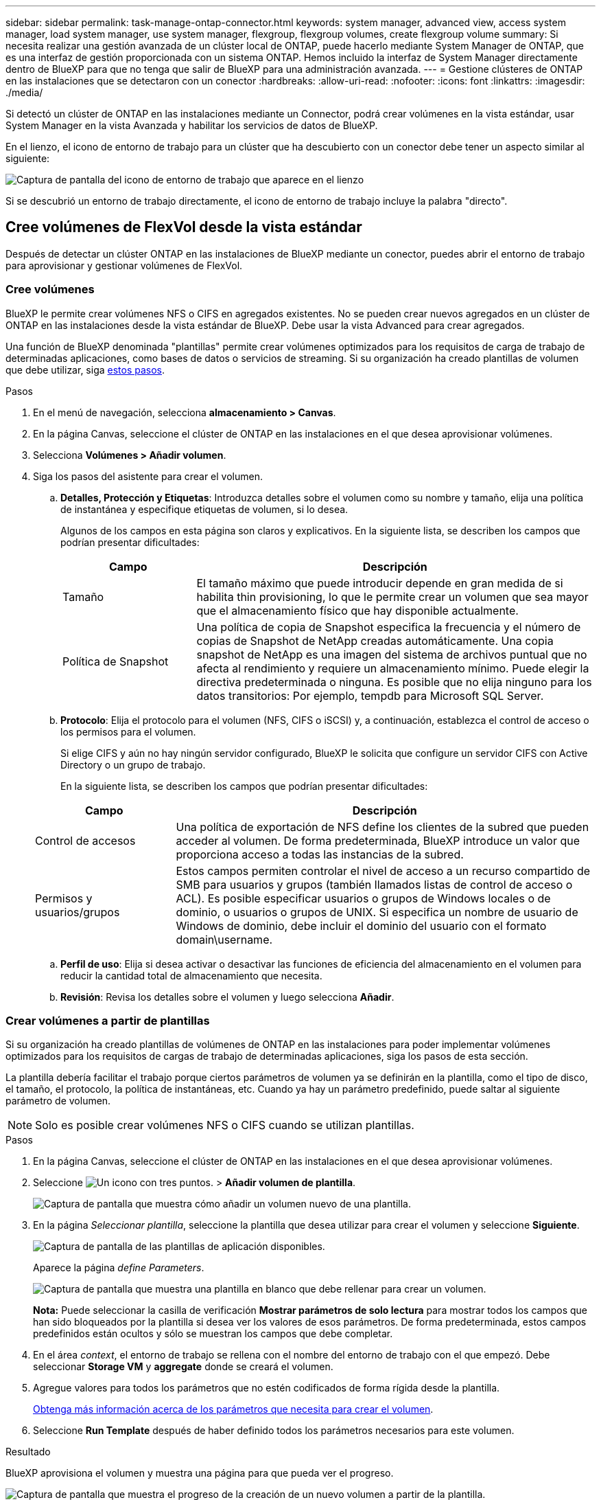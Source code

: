 ---
sidebar: sidebar 
permalink: task-manage-ontap-connector.html 
keywords: system manager, advanced view, access system manager, load system manager, use system manager, flexgroup, flexgroup volumes, create flexgroup volume 
summary: Si necesita realizar una gestión avanzada de un clúster local de ONTAP, puede hacerlo mediante System Manager de ONTAP, que es una interfaz de gestión proporcionada con un sistema ONTAP. Hemos incluido la interfaz de System Manager directamente dentro de BlueXP para que no tenga que salir de BlueXP para una administración avanzada. 
---
= Gestione clústeres de ONTAP en las instalaciones que se detectaron con un conector
:hardbreaks:
:allow-uri-read: 
:nofooter: 
:icons: font
:linkattrs: 
:imagesdir: ./media/


[role="lead"]
Si detectó un clúster de ONTAP en las instalaciones mediante un Connector, podrá crear volúmenes en la vista estándar, usar System Manager en la vista Avanzada y habilitar los servicios de datos de BlueXP.

En el lienzo, el icono de entorno de trabajo para un clúster que ha descubierto con un conector debe tener un aspecto similar al siguiente:

image:screenshot-connector-we.png["Captura de pantalla del icono de entorno de trabajo que aparece en el lienzo"]

Si se descubrió un entorno de trabajo directamente, el icono de entorno de trabajo incluye la palabra "directo".



== Cree volúmenes de FlexVol desde la vista estándar

Después de detectar un clúster ONTAP en las instalaciones de BlueXP mediante un conector, puedes abrir el entorno de trabajo para aprovisionar y gestionar volúmenes de FlexVol.



=== Cree volúmenes

BlueXP le permite crear volúmenes NFS o CIFS en agregados existentes. No se pueden crear nuevos agregados en un clúster de ONTAP en las instalaciones desde la vista estándar de BlueXP. Debe usar la vista Advanced para crear agregados.

Una función de BlueXP denominada "plantillas" permite crear volúmenes optimizados para los requisitos de carga de trabajo de determinadas aplicaciones, como bases de datos o servicios de streaming. Si su organización ha creado plantillas de volumen que debe utilizar, siga <<Crear volúmenes a partir de plantillas,estos pasos>>.

.Pasos
. En el menú de navegación, selecciona *almacenamiento > Canvas*.
. En la página Canvas, seleccione el clúster de ONTAP en las instalaciones en el que desea aprovisionar volúmenes.
. Selecciona *Volúmenes > Añadir volumen*.
. Siga los pasos del asistente para crear el volumen.
+
.. *Detalles, Protección y Etiquetas*: Introduzca detalles sobre el volumen como su nombre y tamaño, elija una política de instantánea y especifique etiquetas de volumen, si lo desea.
+
Algunos de los campos en esta página son claros y explicativos. En la siguiente lista, se describen los campos que podrían presentar dificultades:

+
[cols="2,6"]
|===
| Campo | Descripción 


| Tamaño | El tamaño máximo que puede introducir depende en gran medida de si habilita thin provisioning, lo que le permite crear un volumen que sea mayor que el almacenamiento físico que hay disponible actualmente. 


| Política de Snapshot | Una política de copia de Snapshot especifica la frecuencia y el número de copias de Snapshot de NetApp creadas automáticamente. Una copia snapshot de NetApp es una imagen del sistema de archivos puntual que no afecta al rendimiento y requiere un almacenamiento mínimo. Puede elegir la directiva predeterminada o ninguna. Es posible que no elija ninguno para los datos transitorios: Por ejemplo, tempdb para Microsoft SQL Server. 
|===
.. *Protocolo*: Elija el protocolo para el volumen (NFS, CIFS o iSCSI) y, a continuación, establezca el control de acceso o los permisos para el volumen.
+
Si elige CIFS y aún no hay ningún servidor configurado, BlueXP le solicita que configure un servidor CIFS con Active Directory o un grupo de trabajo.

+
En la siguiente lista, se describen los campos que podrían presentar dificultades:

+
[cols="2,6"]
|===
| Campo | Descripción 


| Control de accesos | Una política de exportación de NFS define los clientes de la subred que pueden acceder al volumen. De forma predeterminada, BlueXP introduce un valor que proporciona acceso a todas las instancias de la subred. 


| Permisos y usuarios/grupos | Estos campos permiten controlar el nivel de acceso a un recurso compartido de SMB para usuarios y grupos (también llamados listas de control de acceso o ACL). Es posible especificar usuarios o grupos de Windows locales o de dominio, o usuarios o grupos de UNIX. Si especifica un nombre de usuario de Windows de dominio, debe incluir el dominio del usuario con el formato domain\username. 
|===
.. *Perfil de uso*: Elija si desea activar o desactivar las funciones de eficiencia del almacenamiento en el volumen para reducir la cantidad total de almacenamiento que necesita.
.. *Revisión*: Revisa los detalles sobre el volumen y luego selecciona *Añadir*.






=== Crear volúmenes a partir de plantillas

Si su organización ha creado plantillas de volúmenes de ONTAP en las instalaciones para poder implementar volúmenes optimizados para los requisitos de cargas de trabajo de determinadas aplicaciones, siga los pasos de esta sección.

La plantilla debería facilitar el trabajo porque ciertos parámetros de volumen ya se definirán en la plantilla, como el tipo de disco, el tamaño, el protocolo, la política de instantáneas, etc. Cuando ya hay un parámetro predefinido, puede saltar al siguiente parámetro de volumen.


NOTE: Solo es posible crear volúmenes NFS o CIFS cuando se utilizan plantillas.

.Pasos
. En la página Canvas, seleccione el clúster de ONTAP en las instalaciones en el que desea aprovisionar volúmenes.
. Seleccione image:screenshot_gallery_options.gif["Un icono con tres puntos."] > *Añadir volumen de plantilla*.
+
image:screenshot_template_add_vol_ontap.png["Captura de pantalla que muestra cómo añadir un volumen nuevo de una plantilla."]

. En la página _Seleccionar plantilla_, seleccione la plantilla que desea utilizar para crear el volumen y seleccione *Siguiente*.
+
image:screenshot_select_template_ontap.png["Captura de pantalla de las plantillas de aplicación disponibles."]

+
Aparece la página _define Parameters_.

+
image:screenshot_define_ontap_vol_from_template.png["Captura de pantalla que muestra una plantilla en blanco que debe rellenar para crear un volumen."]

+
*Nota:* Puede seleccionar la casilla de verificación *Mostrar parámetros de solo lectura* para mostrar todos los campos que han sido bloqueados por la plantilla si desea ver los valores de esos parámetros. De forma predeterminada, estos campos predefinidos están ocultos y sólo se muestran los campos que debe completar.

. En el área _context_, el entorno de trabajo se rellena con el nombre del entorno de trabajo con el que empezó. Debe seleccionar *Storage VM* y *aggregate* donde se creará el volumen.
. Agregue valores para todos los parámetros que no estén codificados de forma rígida desde la plantilla.
+
<<Cree volúmenes,Obtenga más información acerca de los parámetros que necesita para crear el volumen>>.

. Seleccione *Run Template* después de haber definido todos los parámetros necesarios para este volumen.


.Resultado
BlueXP aprovisiona el volumen y muestra una página para que pueda ver el progreso.

image:screenshot_template_creating_resource_ontap.png["Captura de pantalla que muestra el progreso de la creación de un nuevo volumen a partir de la plantilla."]

A continuación, se añade el nuevo volumen al entorno de trabajo.

Además, si se implementa alguna acción secundaria en la plantilla (por ejemplo, al habilitar el backup y la recuperación de BlueXP en el volumen), también se lleva a cabo esa acción.

.Después de terminar
Si ha aprovisionado un recurso compartido CIFS, proporcione permisos a usuarios o grupos a los archivos y carpetas y compruebe que esos usuarios pueden acceder al recurso compartido y crear un archivo.



== Cree volúmenes de FlexGroup

Puede usar la API de BlueXP para crear volúmenes de FlexGroup. Un volumen FlexGroup es un volumen de escalado horizontal que ofrece alto rendimiento junto con la distribución automática de la carga.

* https://docs.netapp.com/us-en/bluexp-automation/cm/wf_flexgroup_ontap_create_vol.html["Conozca cómo crear un volumen de FlexGroup con la API"^]
* https://docs.netapp.com/us-en/ontap/flexgroup/definition-concept.html["Vea qué es un volumen de FlexGroup"^]




== Administrar ONTAP mediante la vista avanzada

Si necesita realizar una gestión avanzada de un clúster ONTAP en las instalaciones, puede hacerlo mediante System Manager de ONTAP, que es una interfaz de gestión proporcionada con un sistema ONTAP. Hemos incluido la interfaz de System Manager directamente dentro de BlueXP para que no tenga que salir de BlueXP para una administración avanzada.

Esta vista avanzada está disponible como vista previa. Tenemos pensado perfeccionar esta experiencia y añadir mejoras en próximos lanzamientos. Envíenos sus comentarios mediante el chat en el producto.



=== Funciones

La vista avanzada de BlueXP le ofrece acceso a funciones de gestión adicionales:

* Gestión del almacenamiento avanzada
+
Gestionar grupos de consistencia, recursos compartidos, qtrees, cuotas y máquinas virtuales de almacenamiento.

* Gestión de redes
+
Gestione espacios IP, interfaces de red, conjuntos de puertos y puertos ethernet.

* Eventos y trabajos
+
Ver registros de eventos, alertas del sistema, trabajos y registros de auditoría

* Protección de datos avanzada
+
Proteja las máquinas virtuales de almacenamiento, LUN y grupos de consistencia.

* Gestión de hosts
+
Configure los iGroups SAN y los clientes NFS.





=== Configuraciones admitidas

La gestión avanzada mediante System Manager se admite con clústeres ONTAP en las instalaciones que ejecutan 9.10.0 o versiones posteriores.

La integración de System Manager no es compatible en regiones GovCloud o regiones que no tienen acceso saliente a Internet.



=== Limitaciones

Algunas funciones de System Manager no son compatibles con clústeres de ONTAP en las instalaciones al usar la vista avanzada en BlueXP.

link:reference-limitations.html["Revise la lista de limitaciones"].



=== Usar la vista avanzada (System Manager)

Abra un entorno de trabajo ONTAP local y seleccione la opción Vista avanzada.

.Pasos
. En la página Canvas, seleccione el clúster de ONTAP en las instalaciones en el que desea aprovisionar volúmenes.
. En la parte superior derecha, selecciona *Cambiar a vista avanzada*.
+
image:screenshot-advanced-view.png["Captura de pantalla de un entorno de trabajo de ONTAP en las instalaciones que muestra la opción Cambiar a vista avanzada."]

. Si aparece el mensaje de confirmación, léalo y selecciona *Cerrar*.
. Utilice System Manager para gestionar ONTAP.
. Si es necesario, selecciona *Cambiar a vista estándar* para volver a la gestión estándar a través de BlueXP.
+
image:screenshot-standard-view.png["Captura de pantalla de un entorno de trabajo ONTAP en las instalaciones que muestra la opción Cambiar a vista estándar."]





=== Obtenga ayuda con System Manager

Si necesita ayuda para el uso de System Manager con ONTAP, puede consultar https://docs.netapp.com/us-en/ontap/index.html["Documentación de ONTAP"^] para obtener instrucciones paso a paso. A continuación encontrará algunos enlaces que pueden ayudarle:

* https://docs.netapp.com/us-en/ontap/volume-admin-overview-concept.html["Gestión de volúmenes y LUN"^]
* https://docs.netapp.com/us-en/ontap/network-manage-overview-concept.html["Gestión de redes"^]
* https://docs.netapp.com/us-en/ontap/concept_dp_overview.html["Protección de datos"^]




== Habilite los servicios de BlueXP

Permita que los servicios de datos de BlueXP en sus entornos de trabajo repliquen datos, copia de seguridad de datos, datos de nivel y más.

Replicar datos:: Replique datos entre sistemas Cloud Volumes ONTAP, Amazon FSX para sistemas de archivos ONTAP y clústeres ONTAP. Elija una replicación de datos puntual, que puede ayudarle a mover datos desde y hacia el cloud, o una programación recurrente, que puede ayudarle con la recuperación ante desastres o la retención de datos a largo plazo.
+
--
https://docs.netapp.com/us-en/bluexp-replication/task-replicating-data.html["Documentación de replicación"^]

--
Realice backups de los datos:: Realice un backup de los datos desde su sistema ONTAP en las instalaciones en un almacenamiento de objetos de bajo coste en el cloud.
+
--
https://docs.netapp.com/us-en/bluexp-backup-recovery/concept-backup-to-cloud.html["Documentación de backup y recuperación"^]

--
Analice, asigne y clasifique sus datos:: Analice sus clústeres corporativos en las instalaciones para asignar y clasificar datos e identificar información privada. Esto puede ayudarle a reducir los riesgos de seguridad y de cumplimiento de normativas, a reducir los costes de almacenamiento y a facilitar los proyectos de migración de datos.
+
--
https://docs.netapp.com/us-en/bluexp-classification/concept-cloud-compliance.html["Documentación de clasificación"^]

--
Organice los datos en niveles en el cloud:: Amplíe su centro de datos al cloud organizando en niveles los datos inactivos de los clústeres de ONTAP en el almacenamiento de objetos.
+
--
https://docs.netapp.com/us-en/bluexp-tiering/concept-cloud-tiering.html["Documentación sobre niveles"^]

--
Mantenga el estado, el tiempo activo y el rendimiento:: Implemente soluciones sugeridas en los clústeres de ONTAP antes de que se produzca una interrupción o un fallo.
+
--
https://docs.netapp.com/us-en/bluexp-operational-resiliency/index.html["Documentación de resiliencia operativa"^]

--
Identifique los clusters con baja capacidad:: Identifique los clústeres que muestran baja capacidad, revise los clústeres de capacidad actual y prevista, entre otros.
+
--
https://docs.netapp.com/us-en/bluexp-economic-efficiency/index.html["Documentación de eficiencia económica"^]

--

